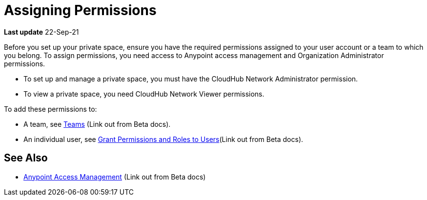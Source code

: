 = Assigning Permissions 


*Last update* 22-Sep-21

Before you set up your private space, ensure you have the required permissions 
assigned to your user account or a team to which you belong.
To assign permissions, you need access to Anypoint access management and Organization Administrator permissions.

* To set up and manage a private space, you must have the CloudHub Network Administrator permission.
* To view a private space, you need CloudHub Network Viewer permissions.

To add these permissions to:

* A team, see https://docs.mulesoft.com/access-management/teams[Teams^] (Link out from Beta docs).
* An individual user, see https://docs.mulesoft.com/access-management/users#grant-user-permissions[Grant Permissions and Roles to Users^](Link out from Beta docs).

////
To deploy applications, you must have the *Exchange Contributor* role associated with your Anypoint Platform account.
////

== See Also 

* https://docs.mulesoft.com/access-management/[Anypoint Access Management^] (Link out from Beta docs)
